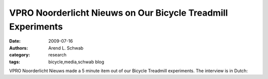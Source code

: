 =============================================================
VPRO Noorderlicht Nieuws on Our Bicycle Treadmill Experiments
=============================================================

:date: 2009-07-16
:authors: Arend L. Schwab
:category: research
:tags: bicycle,media,schwab blog

VPRO Noorderlicht Nieuws made a 5 minute item out of our Bicycle Treadmill
experiments. The interview is in Dutch:

.. raw:: html

   <iframe width="560" height="315"
   src="https://www.youtube.com/embed/rD21JAsq0Kg" frameborder="0"
   allow="accelerometer; autoplay; clipboard-write; encrypted-media; gyroscope;
   picture-in-picture" allowfullscreen></iframe>
